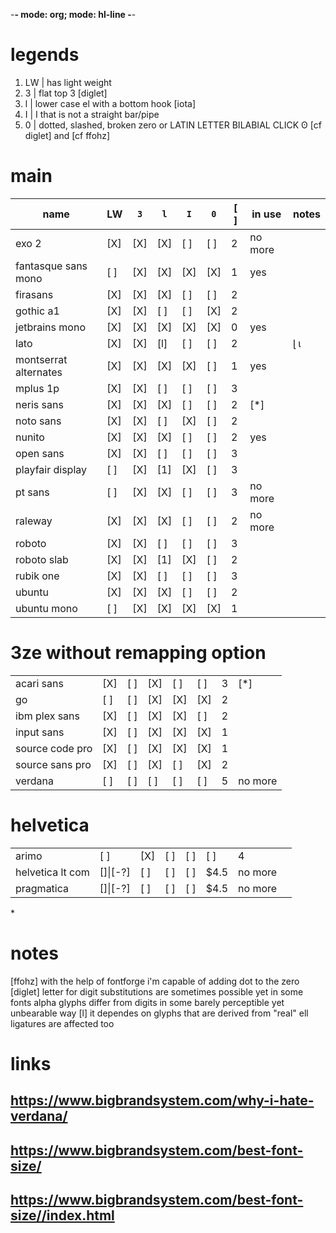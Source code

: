 -*- mode: org; mode: hl-line -*-
#+COLUMNS
#+startup: fold
* legends
1. LW | has light weight
2. 3  | flat top 3 [diglet]
3. l  | lower case el with a bottom hook [iota]
4. I  | I that is not a straight bar/pipe
5. 0  | dotted, slashed, broken zero
        or LATIN LETTER BILABIAL CLICK ʘ [cf diglet] and [cf ffohz]
* main
| name                  | LW  | =3= | =l= | =I= | =0= | [ ] | in use  | notes |
|-----------------------+-----+-----+-----+-----+-----+-----+---------+-------|
| exo 2                 | [X] | [X] | [X] | [ ] | [ ] |   2 | no more |       |
| fantasque sans mono   | [ ] | [X] | [X] | [X] | [X] |   1 | yes     |       |
| firasans              | [X] | [X] | [X] | [ ] | [ ] |   2 |         |       |
| gothic a1             | [X] | [X] | [ ] | [ ] | [X] |   2 |         |       |
| jetbrains mono        | [X] | [X] | [X] | [X] | [X] |   0 | yes     |       |
| lato                  | [X] | [X] | [l] | [ ] | [ ] |   2 |         | ɭ ɩ   |
| montserrat alternates | [X] | [X] | [X] | [X] | [ ] |   1 | yes     |       |
| mplus 1p              | [X] | [X] | [ ] | [ ] | [ ] |   3 |         |       |
| neris sans            | [X] | [X] | [X] | [ ] | [ ] |   2 | [*]     |       |
| noto sans             | [X] | [X] | [ ] | [X] | [ ] |   2 |         |       |
| nunito                | [X] | [X] | [X] | [ ] | [ ] |   2 | yes     |       |
| open sans             | [X] | [X] | [ ] | [ ] | [ ] |   3 |         |       |
| playfair display      | [ ] | [X] | [1] | [X] | [ ] |   3 |         |       |
| pt sans               | [ ] | [X] | [X] | [ ] | [ ] |   3 | no more |       |
| raleway               | [X] | [X] | [X] | [ ] | [ ] |   2 | no more |       |
| roboto                | [X] | [X] | [ ] | [ ] | [ ] |   3 |         |       |
| roboto slab           | [X] | [X] | [1] | [X] | [ ] |   2 |         |       |
| rubik one             | [X] | [X] | [ ] | [ ] | [ ] |   3 |         |       |
| ubuntu                | [X] | [X] | [X] | [ ] | [ ] |   2 |         |       |
| ubuntu mono           | [ ] | [X] | [X] | [X] | [X] |   1 |         |       |
|-----------------------+-----+-----+-----+-----+-----+-----+---------+-------|
* 3ze without remapping option
| acari sans      | [X] | [ ] | [X] | [ ] | [ ] | 3 | [*]     |
| go              | [ ] | [ ] | [X] | [X] | [X] | 2 |         |
| ibm plex sans   | [X] | [ ] | [X] | [X] | [ ] | 2 |         |
| input sans      | [X] | [ ] | [X] | [X] | [X] | 1 |         |
| source code pro | [X] | [ ] | [X] | [X] | [X] | 1 |         |
| source sans pro | [X] | [ ] | [X] | [ ] | [X] | 2 |         |
| verdana         | [ ] | [ ] | [ ] | [ ] | [ ] | 5 | no more |
* helvetica
|------------------+-----+-------+-----+-----+-----+------+---------|
| arimo            | [ ] | [X]   | [ ] | [ ] | [ ] | 4    |         |
| helvetica lt com | [$] | [$-?] | [ ] | [ ] | [ ] | $4.5 | no more |
| pragmatica       | [$] | [$-?] | [ ] | [ ] | [ ] | $4.5 | no more |
*
* notes
  [ffohz] with the help of fontforge i'm capable of adding dot to the zero
  [diglet] letter for digit substitutions are sometimes possible yet
    in some fonts alpha glyphs differ from digits in some barely
    perceptible yet unbearable way
  [l] it dependes on glyphs that are derived from "real" ell
         ligatures are affected too
* links
** https://www.bigbrandsystem.com/why-i-hate-verdana/
** https://www.bigbrandsystem.com/best-font-size/
** https://www.bigbrandsystem.com/best-font-size//index.html
